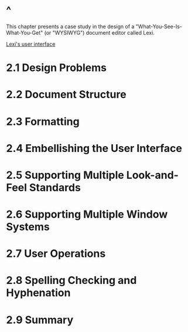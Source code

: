 * ^
  This chapter presents a case study in the design of a
  "What-You-See-Is-What-You-Get" (or "WYSIWYG") document editor called Lexi.

  [[file:img/Figure%202.1:%20Lexi's%20user%20interface.png][Lexi's user interface]]
* 2.1 Design Problems
* 2.2 Document Structure
  
* 2.3 Formatting
* 2.4 Embellishing the User Interface
* 2.5 Supporting Multiple Look-and-Feel Standards
* 2.6 Supporting Multiple Window Systems
* 2.7 User Operations
* 2.8 Spelling Checking and Hyphenation
* 2.9 Summary
